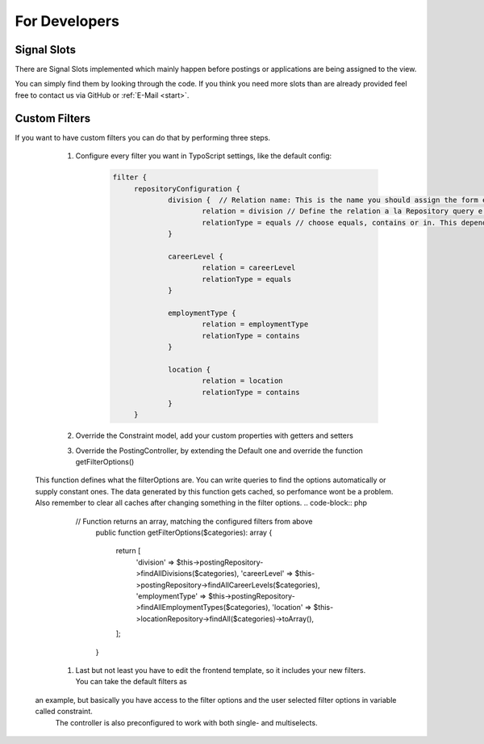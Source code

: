 ﻿.. include:: ../Includes.txt


.. _developer:

================
For Developers
================

.. _developer-signal-slots:

Signal Slots
============
There are Signal Slots implemented which mainly happen before postings or applications are being assigned to the view.

You can simply find them by looking through the code. If you think you need more slots than are already provided feel free to
contact us via GitHub or :ref:`E-Mail <start>`.

Custom Filters
==============
If you want to have custom filters you can do that by performing three steps.

	#. Configure every filter you want in TypoScript settings, like the default config:
		.. code-block:: php

		   filter {
			repositoryConfiguration {
				division {  // Relation name: This is the name you should assign the form element property and the constraint property
					relation = division // Define the relation a la Repository query e.g.: posting.contact.email
					relationType = equals // choose equals, contains or in. This depends on the given relation
				}

				careerLevel {
					relation = careerLevel
					relationType = equals
				}

				employmentType {
					relation = employmentType
					relationType = contains
				}

				location {
					relation = location
					relationType = contains
				}
			}

	#. Override the Constraint model, add your custom properties with getters and setters
	#. Override the PostingController, by extending the Default one and override the function getFilterOptions()
       This function defines what the filterOptions are. You can write queries to find the options automatically or supply constant ones.
       The data generated by this function gets cached, so perfomance wont be a problem. Also remember to clear all caches after changing something
       in the filter options.
       .. code-block:: php

          // Function returns an array, matching the configured filters from above
		  public function getFilterOptions($categories): array
		  {
			  return [
				  'division' => $this->postingRepository->findAllDivisions($categories),
				  'careerLevel' => $this->postingRepository->findAllCareerLevels($categories),
				  'employmentType' => $this->postingRepository->findAllEmploymentTypes($categories),
				  'location' => $this->locationRepository->findAll($categories)->toArray(),
			  ];
		  }

	#. Last but not least you have to edit the frontend template, so it includes your new filters. You can take the default filters as
       an example, but basically you have access to the filter options and the user selected filter options in variable called constraint.
	   The controller is also preconfigured to work with both single- and multiselects.